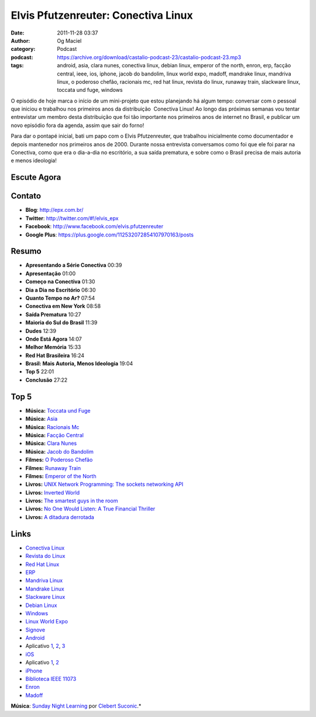 Elvis Pfutzenreuter: Conectiva Linux
####################################
:date: 2011-11-28 03:37
:author: Og Maciel
:category: Podcast
:podcast: https://archive.org/download/castalio-podcast-23/castalio-podcast-23.mp3
:tags: android, asia, clara nunes, conectiva linux, debian linux, emperor of the north, enron, erp, facção central, ieee, ios, iphone, jacob do bandolim, linux world expo, madoff, mandrake linux, mandriva linux, o poderoso chefão, racionais mc, red hat linux, revista do linux, runaway train, slackware linux, toccata und fuge, windows

O episódio de hoje marca o início de um mini-projeto que estou
planejando há algum tempo: conversar com o pessoal que iniciou e
trabalhou nos primeiros anos da distribuição  Conectiva Linux! Ao longo
das próximas semanas vou tentar entrevistar um membro desta distribuição
que foi tão importante nos primeiros anos de internet no Brasil, e
publicar um novo episódio fora da agenda, assim que sair do forno!

Para dar o pontapé inicial, bati um papo com o Elvis Pfutzenreuter, que
trabalhou inicialmente como documentador e depois mantenedor nos
primeiros anos de 2000. Durante nossa entrevista conversamos como foi
que ele foi parar na Conectiva, como que era o dia-a-dia no escritório,
a sua saída prematura, e sobre como o Brasil precisa de mais autoria e
menos ideologia!

Escute Agora
------------

.. podcast:: castalio-podcast-23

Contato
-------
-  **Blog**: http://epx.com.br/
-  **Twitter**: http://twitter.com/#!/elvis\_epx
-  **Facebook**: http://www.facebook.com/elvis.pfutzenreuter
-  **Google Plus**: https://plus.google.com/112532072854107970163/posts

Resumo
------
-  **Apresentando a Série Conectiva** 00:39
-  **Apresentação** 01:00
-  **Começo na Conectiva** 01:30
-  **Dia a Dia no Escritório** 06:30
-  **Quanto Tempo no Ar?** 07:54
-  **Conectiva em New York** 08:58
-  **Saída Prematura** 10:27
-  **Maioria do Sul do Brasil** 11:39
-  **Dudes** 12:39
-  **Onde Está Agora** 14:07
-  **Melhor Memória** 15:33
-  **Red Hat Brasileira** 16:24
-  **Brasil: Mais Autoria, Menos Ideologia** 19:04
-  **Top 5** 22:01
-  **Conclusão** 27:22

Top 5
-----
-  **Música:** `Toccata und Fuge <http://www.last.fm/search?q=Toccata+und+Fuge>`__
-  **Música:** `Asia <http://www.last.fm/search?q=Asia>`__
-  **Música:** `Racionais Mc <http://www.last.fm/search?q=Racionais+Mc>`__
-  **Música:** `Facção Central <http://www.last.fm/search?q=Facção+Central>`__
-  **Música:** `Clara Nunes <http://www.last.fm/search?q=Clara+Nunes>`__
-  **Música:** `Jacob do Bandolim <http://www.last.fm/search?q=Jacob+do+Bandolim>`__
-  **Filmes:** `O Poderoso Chefão <http://www.imdb.com/find?s=all&q=O+Poderoso+Chefão>`__
-  **Filmes:** `Runaway Train <http://www.imdb.com/find?s=all&q=Runaway+Train>`__
-  **Filmes:** `Emperor of the North <http://www.imdb.com/find?s=all&q=Emperor+of+the+Noth>`__
-  **Livros:** `UNIX Network Programming: The sockets networking API <http://www.amazon.com/s/ref=nb_sb_noss?url=search-alias%3Dstripbooks&field-keywords=UNIX+Network+Programming:+The+sockets+networking+API>`__
-  **Livros:** `Inverted World <http://www.amazon.com/s/ref=nb_sb_noss?url=search-alias%3Dstripbooks&field-keywords=Inverted+World>`__
-  **Livros:** `The smartest guys in the room <http://www.amazon.com/s/ref=nb_sb_noss?url=search-alias%3Dstripbooks&field-keywords=The+smartest+guys+in+the+room>`__
-  **Livros:** `No One Would Listen: A True Financial Thriller <http://www.amazon.com/s/ref=nb_sb_noss?url=search-alias%3Dstripbooks&field-keywords=No+One+Would+Listen:+A+True+Financial+Thriller>`__
-  **Livros:** `A ditadura derrotada <http://www.amazon.com/s/ref=nb_sb_noss?url=search-alias%3Dstripbooks&field-keywords=A+ditadura+derrotada>`__

Links
-----
-  `Conectiva Linux <https://duckduckgo.com/?q=Conectiva+Linux>`__
-  `Revista do Linux <https://duckduckgo.com/?q=Revista+do+Linux>`__
-  `Red Hat Linux <https://duckduckgo.com/?q=Red+Hat+Linux>`__
-  `ERP <https://duckduckgo.com/?q=ERP>`__
-  `Mandriva Linux <https://duckduckgo.com/?q=Mandriva+Linux>`__
-  `Mandrake Linux <https://duckduckgo.com/?q=Mandrake+Linux>`__
-  `Slackware Linux <https://duckduckgo.com/?q=Slackware+Linux>`__
-  `Debian Linux <https://duckduckgo.com/?q=Debian+Linux>`__
-  `Windows <https://duckduckgo.com/?q=Windows>`__
-  `Linux World Expo <https://duckduckgo.com/?q=Linux+World+Expo>`__
-  `Signove <http://www.signove.com/>`__
-  `Android <https://duckduckgo.com/?q=Android>`__
-  Aplicativo `1 <https://market.android.com/details?id=br.com.epx.andro12c&hl=pt_BR>`__, `2 <https://market.android.com/details?id=br.com.epx.andro12cd&hl=pt_BR>`__, `3 <https://market.android.com/details?id=br.com.epx.andro11c&hl=pt_BR>`__
-  `iOS <https://duckduckgo.com/?q=iOS>`__
-  Aplicativo `1 <http://itunes.apple.com/us/app/epx-12c/id463497845?mt=8>`__, `2 <http://itunes.apple.com/br/app/epx-11c/id463632731?mt=8>`__
-  `iPhone <https://duckduckgo.com/?q=iPhone>`__
-  `Biblioteca IEEE 11073 <http://oss.signove.com/index.php/Antidote:_IEEE_11073-20601_Library>`__
-  `Enron <https://duckduckgo.com/?q=Enron>`__
-  `Madoff <https://duckduckgo.com/?q=Madoff>`__

.. class:: panel-body bg-info

        **Música**: `Sunday Night Learning <http://soundcloud.com/clebertsuconic/sunday-night-lerning>`__ por `Clebert Suconic <http://soundcloud.com/clebertsuconic>`__.*

